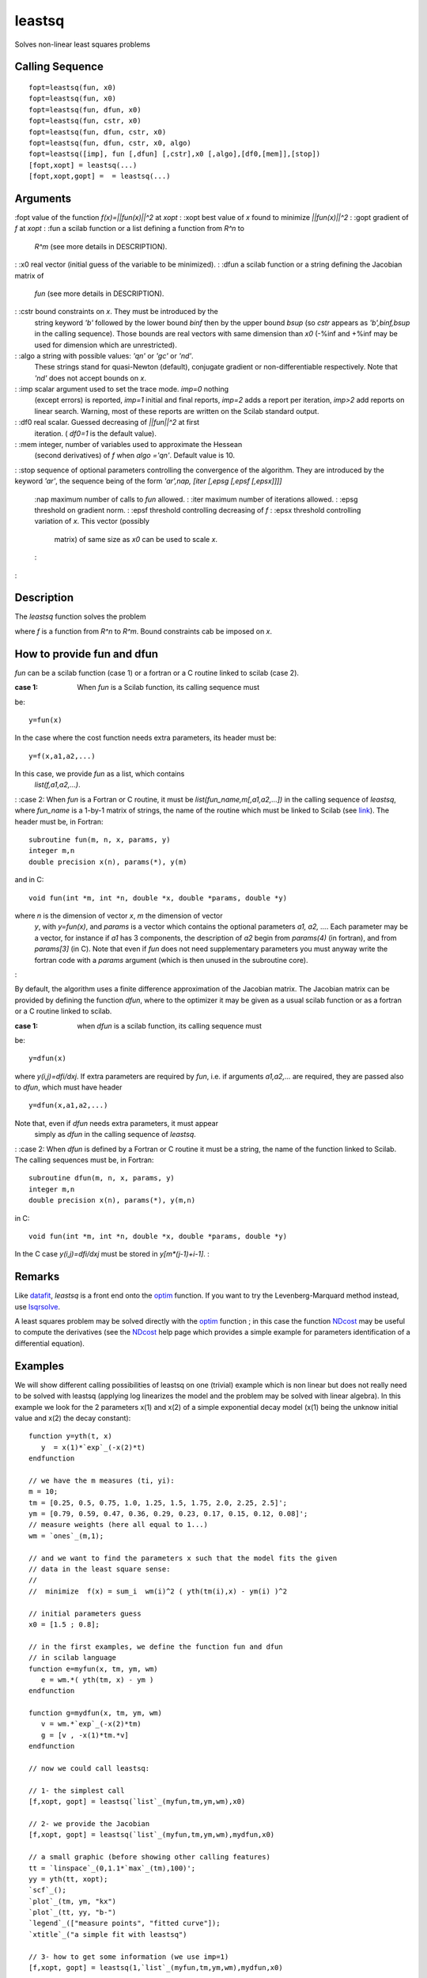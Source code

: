 


leastsq
=======

Solves non-linear least squares problems



Calling Sequence
~~~~~~~~~~~~~~~~


::

    fopt=leastsq(fun, x0)
    fopt=leastsq(fun, x0)
    fopt=leastsq(fun, dfun, x0)
    fopt=leastsq(fun, cstr, x0)
    fopt=leastsq(fun, dfun, cstr, x0)
    fopt=leastsq(fun, dfun, cstr, x0, algo)
    fopt=leastsq([imp], fun [,dfun] [,cstr],x0 [,algo],[df0,[mem]],[stop])
    [fopt,xopt] = leastsq(...)
    [fopt,xopt,gopt] =  = leastsq(...)




Arguments
~~~~~~~~~

:fopt value of the function `f(x)=||fun(x)||^2` at `xopt`
: :xopt best value of `x` found to minimize `||fun(x)||^2`
: :gopt gradient of `f` at `xopt`
: :fun a scilab function or a list defining a function from `R^n` to
  `R^m` (see more details in DESCRIPTION).
: :x0 real vector (initial guess of the variable to be minimized).
: :dfun a scilab function or a string defining the Jacobian matrix of
  `fun` (see more details in DESCRIPTION).
: :cstr bound constraints on `x`. They must be introduced by the
  string keyword `'b'` followed by the lower bound `binf` then by the
  upper bound `bsup` (so `cstr` appears as `'b',binf,bsup` in the
  calling sequence). Those bounds are real vectors with same dimension
  than `x0` (-%inf and +%inf may be used for dimension which are
  unrestricted).
: :algo a string with possible values: `'qn'` or `'gc'` or `'nd'`.
  These strings stand for quasi-Newton (default), conjugate gradient or
  non-differentiable respectively. Note that `'nd'` does not accept
  bounds on `x`.
: :imp scalar argument used to set the trace mode. `imp=0` nothing
  (except errors) is reported, `imp=1` initial and final reports,
  `imp=2` adds a report per iteration, `imp>2` add reports on linear
  search. Warning, most of these reports are written on the Scilab
  standard output.
: :df0 real scalar. Guessed decreasing of `||fun||^2` at first
  iteration. ( `df0=1` is the default value).
: :mem integer, number of variables used to approximate the Hessean
  (second derivatives) of `f` when `algo` `='qn'`. Default value is 10.
: :stop sequence of optional parameters controlling the convergence of
the algorithm. They are introduced by the keyword `'ar'`, the sequence
being of the form `'ar',nap, [iter [,epsg [,epsf [,epsx]]]]`
    :nap maximum number of calls to `fun` allowed.
    : :iter maximum number of iterations allowed.
    : :epsg threshold on gradient norm.
    : :epsf threshold controlling decreasing of `f`
    : :epsx threshold controlling variation of `x`. This vector (possibly
      matrix) of same size as `x0` can be used to scale `x`.
    :

:



Description
~~~~~~~~~~~

The `leastsq` function solves the problem



where `f` is a function from `R^n` to `R^m`. Bound constraints cab be
imposed on `x`.



How to provide fun and dfun
~~~~~~~~~~~~~~~~~~~~~~~~~~~

`fun` can be a scilab function (case 1) or a fortran or a C routine
linked to scilab (case 2).

:case 1: When `fun` is a Scilab function, its calling sequence must
be:

::

     
    y=fun(x)
     

In the case where the cost function needs extra parameters, its header
must be:

::

     
    y=f(x,a1,a2,...)
     

In this case, we provide `fun` as a list, which contains
  `list(f,a1,a2,...)`.
: :case 2: When `fun` is a Fortran or C routine, it must be
`list(fun_name,m[,a1,a2,...])` in the calling sequence of `leastsq`,
where `fun_name` is a 1-by-1 matrix of strings, the name of the
routine which must be linked to Scilab (see `link`_). The header must
be, in Fortran:

::

     
    subroutine fun(m, n, x, params, y)
    integer m,n
    double precision x(n), params(*), y(m)
     

and in C:

::

     
    void fun(int *m, int *n, double *x, double *params, double *y)
     

where `n` is the dimension of vector `x`, `m` the dimension of vector
  `y`, with `y=fun(x)`, and `params` is a vector which contains the
  optional parameters `a1, a2, ...`. Each parameter may be a vector, for
  instance if `a1` has 3 components, the description of `a2` begin from
  `params(4)` (in fortran), and from `params[3]` (in C). Note that even
  if `fun` does not need supplementary parameters you must anyway write
  the fortran code with a `params` argument (which is then unused in the
  subroutine core).
:

By default, the algorithm uses a finite difference approximation of
the Jacobian matrix. The Jacobian matrix can be provided by defining
the function `dfun`, where to the optimizer it may be given as a usual
scilab function or as a fortran or a C routine linked to scilab.

:case 1: when `dfun` is a scilab function, its calling sequence must
be:

::

     
                  y=dfun(x)
     

where `y(i,j)=dfi/dxj`. If extra parameters are required by `fun`,
i.e. if arguments `a1,a2,...` are required, they are passed also to
`dfun`, which must have header

::

     
                  y=dfun(x,a1,a2,...)
     

Note that, even if `dfun` needs extra parameters, it must appear
  simply as `dfun` in the calling sequence of `leastsq`.
: :case 2: When `dfun` is defined by a Fortran or C routine it must be
a string, the name of the function linked to Scilab. The calling
sequences must be, in Fortran:

::

     
    subroutine dfun(m, n, x, params, y)
    integer m,n
    double precision x(n), params(*), y(m,n)
     

in C:

::

     
              void fun(int *m, int *n, double *x, double *params, double *y)
     

In the C case `y(i,j)=dfi/dxj` must be stored in `y[m*(j-1)+i-1]`.
:



Remarks
~~~~~~~

Like `datafit`_, `leastsq` is a front end onto the `optim`_ function.
If you want to try the Levenberg-Marquard method instead, use
`lsqrsolve`_.

A least squares problem may be solved directly with the `optim`_
function ; in this case the function `NDcost`_ may be useful to
compute the derivatives (see the `NDcost`_ help page which provides a
simple example for parameters identification of a differential
equation).



Examples
~~~~~~~~

We will show different calling possibilities of leastsq on one
(trivial) example which is non linear but does not really need to be
solved with leastsq (applying log linearizes the model and the problem
may be solved with linear algebra). In this example we look for the 2
parameters x(1) and x(2) of a simple exponential decay model (x(1)
being the unknow initial value and x(2) the decay constant):


::

    function y=yth(t, x)
       y  = x(1)*`exp`_(-x(2)*t) 
    endfunction  
    
    // we have the m measures (ti, yi):
    m = 10;
    tm = [0.25, 0.5, 0.75, 1.0, 1.25, 1.5, 1.75, 2.0, 2.25, 2.5]';
    ym = [0.79, 0.59, 0.47, 0.36, 0.29, 0.23, 0.17, 0.15, 0.12, 0.08]';
    // measure weights (here all equal to 1...)
    wm = `ones`_(m,1); 
    
    // and we want to find the parameters x such that the model fits the given 
    // data in the least square sense:
    // 
    //  minimize  f(x) = sum_i  wm(i)^2 ( yth(tm(i),x) - ym(i) )^2   
    
    // initial parameters guess
    x0 = [1.5 ; 0.8];
    
    // in the first examples, we define the function fun and dfun 
    // in scilab language
    function e=myfun(x, tm, ym, wm)
       e = wm.*( yth(tm, x) - ym )
    endfunction
    
    function g=mydfun(x, tm, ym, wm)
       v = wm.*`exp`_(-x(2)*tm)
       g = [v , -x(1)*tm.*v]
    endfunction
    
    // now we could call leastsq:
    
    // 1- the simplest call
    [f,xopt, gopt] = leastsq(`list`_(myfun,tm,ym,wm),x0)
    
    // 2- we provide the Jacobian
    [f,xopt, gopt] = leastsq(`list`_(myfun,tm,ym,wm),mydfun,x0)
    
    // a small graphic (before showing other calling features)
    tt = `linspace`_(0,1.1*`max`_(tm),100)';
    yy = yth(tt, xopt);
    `scf`_();
    `plot`_(tm, ym, "kx")
    `plot`_(tt, yy, "b-")
    `legend`_(["measure points", "fitted curve"]);
    `xtitle`_("a simple fit with leastsq")
    
    // 3- how to get some information (we use imp=1)
    [f,xopt, gopt] = leastsq(1,`list`_(myfun,tm,ym,wm),mydfun,x0)
    
    // 4- using the conjugate gradient (instead of quasi Newton)
    [f,xopt, gopt] = leastsq(1,`list`_(myfun,tm,ym,wm),mydfun,x0,"gc")
    
    // 5- how to provide bound constraints (not useful here !)
    xinf = [-%inf,-%inf]; 
    xsup = [%inf, %inf];
    // without Jacobian:
    [f,xopt, gopt] = leastsq(`list`_(myfun,tm,ym,wm),"b",xinf,xsup,x0) 
    // with Jacobian :
    [f,xopt, gopt] = leastsq(`list`_(myfun,tm,ym,wm),mydfun,"b",xinf,xsup,x0) 
    
    // 6- playing with some stopping parameters of the algorithm
    //    (allows only 40 function calls, 8 iterations and set epsg=0.01, epsf=0.1)
    [f,xopt, gopt] = leastsq(1,`list`_(myfun,tm,ym,wm),mydfun,x0,"ar",40,8,0.01,0.1)




Examples with compiled functions
~~~~~~~~~~~~~~~~~~~~~~~~~~~~~~~~

Now we want to define fun and dfun in Fortran, then in C. Note that
the "compile and link to scilab" method used here is believed to be OS
independent (but there are some requirements, in particular you need a
C and a fortran compiler, and they must be compatible with the ones
used to build your scilab binary).

Let us begin by an example with fun and dfun in fortran


::

    // 7-1/ Let 's Scilab write the fortran code (in the TMPDIR directory):
    f_code = ["      subroutine myfun(m,n,x,param,f)"
              "*     param(i) = tm(i), param(m+i) = ym(i), param(2m+i) = wm(i)"
              "      implicit none"
              "      integer n,m"
              "      double precision x(n), param(*), f(m)"
              "      integer i"
              "      do i = 1,m"
              "         f(i) = param(2*m+i)*( x(1)*exp(-x(2)*param(i)) - param(m+i) )"
              "      enddo"
              "      end ! subroutine fun"
              ""
              "      subroutine mydfun(m,n,x,param,df)"
              "*     param(i) = tm(i), param(m+i) = ym(i), param(2m+i) = wm(i)"
              "      implicit none"
              "      integer n,m"
              "      double precision x(n), param(*), df(m,n)"
              "      integer i"
              "      do i = 1,m"
              "         df(i,1) =  param(2*m+i)*exp(-x(2)*param(i))"
              "         df(i,2) = -x(1)*param(i)*df(i,1)"
              "      enddo"
              "      end ! subroutine dfun"];
    `cd`_ TMPDIR;
    `mputl`_(f_code,TMPDIR+'/myfun.f')
    
    // 7-2/ compiles it. You need a fortran compiler !
    names = ["myfun" "mydfun"]
    flibname = `ilib_for_link`_(names,"myfun.f",[],"f");
    
    // 7-3/ link it to scilab (see link help page)
    `link`_(flibname,names,"f") 
    
    // 7-4/ ready for the leastsq call: be carreful do not forget to
    //      give the dimension m after the routine name !
    [f,xopt, gopt] = leastsq(`list`_("myfun",m,tm,ym,wm),x0)  // without Jacobian
    [f,xopt, gopt] = leastsq(`list`_("myfun",m,tm,ym,wm),"mydfun",x0) // with Jacobian


Last example: fun and dfun in C.


::

    // 8-1/ Let 's Scilab write the C code (in the TMPDIR directory):
    c_code = ["#include <math.h>"
              "void myfunc(int *m,int *n, double *x, double *param, double *f)"
              "{"
              "  /*  param[i] = tm[i], param[m+i] = ym[i], param[2m+i] = wm[i] */"
              "  int i;"
              "  for ( i = 0 ; i < *m ; i++ )"
              "    f[i] = param[2*(*m)+i]*( x[0]*exp(-x[1]*param[i]) - param[(*m)+i] );"
              "  return;"
              "}"
              ""
              "void mydfunc(int *m,int *n, double *x, double *param, double *df)"
              "{"
              "  /*  param[i] = tm[i], param[m+i] = ym[i], param[2m+i] = wm[i] */"
              "  int i;"
              "  for ( i = 0 ; i < *m ; i++ )"
              "    {"
              "      df[i] = param[2*(*m)+i]*exp(-x[1]*param[i]);"
              "      df[i+(*m)] = -x[0]*param[i]*df[i];"
              "    }"
              "  return;"
              "}"];
    
    `mputl`_(c_code,TMPDIR+'/myfunc.c')
    
    // 8-2/ compiles it. You need a C compiler !
    names = ["myfunc" "mydfunc"]
    clibname = `ilib_for_link`_(names,"myfunc.c",[],"c");
    
    // 8-3/ link it to scilab (see link help page)
    `link`_(clibname,names,"c") 
    
    // 8-4/ ready for the leastsq call
    [f,xopt, gopt] = leastsq(`list`_("myfunc",m,tm,ym,wm),"mydfunc",x0)




See Also
~~~~~~~~


+ `lsqrsolve`_ minimize the sum of the squares of nonlinear functions,
  levenberg-marquardt algorithm
+ `optim`_ non-linear optimization routine
+ `NDcost`_ generic external for optim computing gradient using finite
  differences
+ `datafit`_ Parameter identification based on measured data
+ `external`_ Scilab Object, external function or routine
+ `qpsolve`_ linear quadratic programming solver


.. _link: link.html
.. _lsqrsolve: lsqrsolve.html
.. _optim: optim.html
.. _external: external.html
.. _datafit: datafit.html
.. _qpsolve: qpsolve.html
.. _NDcost: NDcost.html


